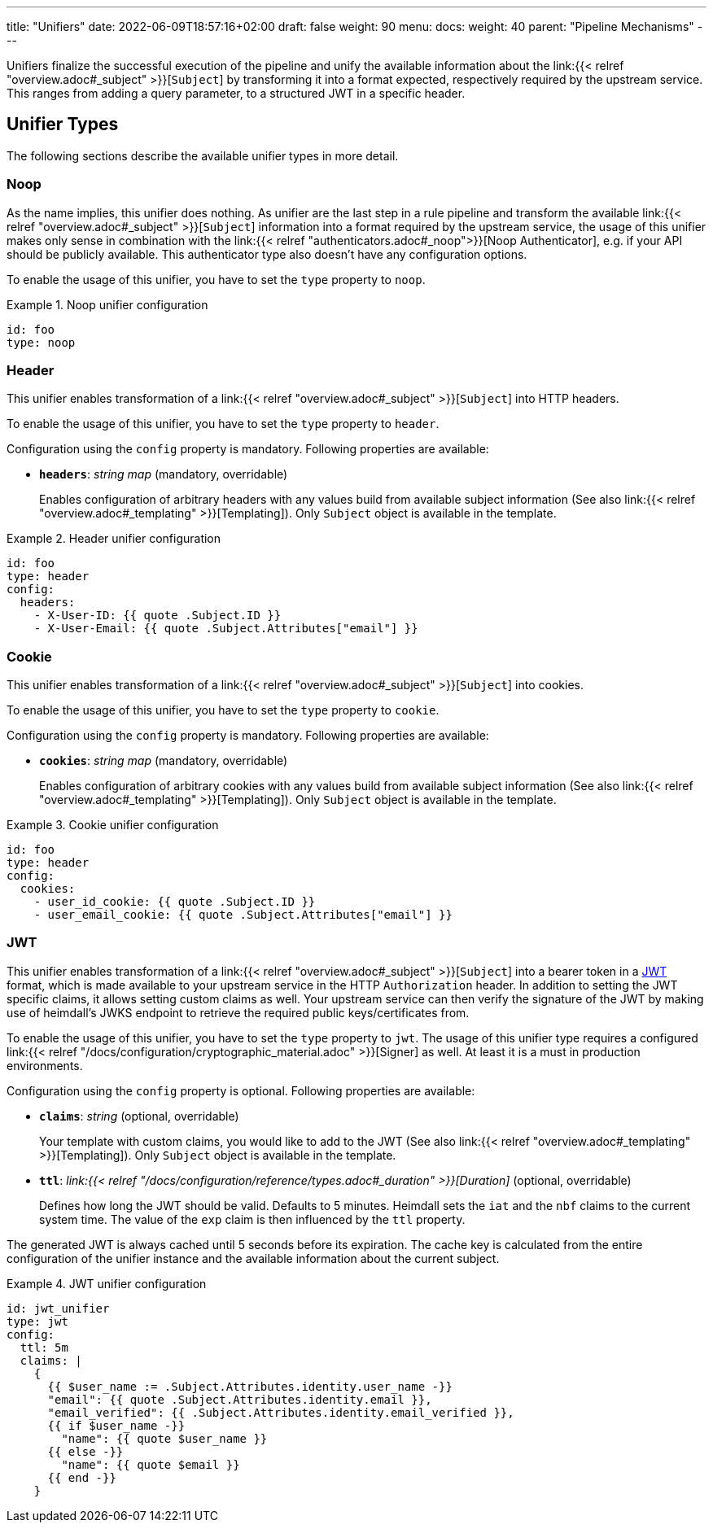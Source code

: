 ---
title: "Unifiers"
date: 2022-06-09T18:57:16+02:00
draft: false
weight: 90
menu:
  docs:
    weight: 40
    parent: "Pipeline Mechanisms"
---

Unifiers finalize the successful execution of the pipeline and unify the available information about the link:{{< relref "overview.adoc#_subject" >}}[`Subject`] by transforming it into a format expected, respectively required by the upstream service. This ranges from adding a query parameter, to a structured JWT in a specific header.

== Unifier Types

The following sections describe the available unifier types in more detail.

=== Noop

As the name implies, this unifier does nothing. As unifier are the last step in a rule pipeline and transform the  available link:{{< relref "overview.adoc#_subject" >}}[`Subject`] information into a format required by the upstream service, the usage of this unifier makes only sense in combination with the link:{{< relref "authenticators.adoc#_noop">}}[Noop Authenticator], e.g. if your API should be publicly available. This authenticator type also doesn't have any configuration options.

To enable the usage of this unifier, you have to set the `type` property to `noop`.

.Noop unifier configuration
====
[source, yaml]
----
id: foo
type: noop
----
====

=== Header

This unifier enables transformation of a link:{{< relref "overview.adoc#_subject" >}}[`Subject`] into HTTP headers.

To enable the usage of this unifier, you have to set the `type` property to `header`.

Configuration using the `config` property is mandatory. Following properties are available:

* *`headers`*: _string map_ (mandatory, overridable)
+
Enables configuration of arbitrary headers with any values build from available subject information (See also link:{{< relref "overview.adoc#_templating" >}}[Templating]). Only `Subject` object is available in the template.

.Header unifier configuration
====
[source, yaml]
----
id: foo
type: header
config:
  headers:
    - X-User-ID: {{ quote .Subject.ID }}
    - X-User-Email: {{ quote .Subject.Attributes["email"] }}
----
====

=== Cookie

This unifier enables transformation of a link:{{< relref "overview.adoc#_subject" >}}[`Subject`] into cookies.

To enable the usage of this unifier, you have to set the `type` property to `cookie`.

Configuration using the `config` property is mandatory. Following properties are available:

* *`cookies`*: _string map_ (mandatory, overridable)
+
Enables configuration of arbitrary cookies with any values build from available subject information (See also link:{{< relref "overview.adoc#_templating" >}}[Templating]). Only `Subject` object is available in the template.

.Cookie unifier configuration
====
[source, yaml]
----
id: foo
type: header
config:
  cookies:
    - user_id_cookie: {{ quote .Subject.ID }}
    - user_email_cookie: {{ quote .Subject.Attributes["email"] }}
----
====

=== JWT

This unifier enables transformation of a link:{{< relref "overview.adoc#_subject" >}}[`Subject`] into a bearer token in a https://www.rfc-editor.org/rfc/rfc7519[JWT] format, which is made available to your upstream service in the HTTP `Authorization` header. In addition to setting the JWT specific claims, it allows setting custom claims as well. Your upstream service can then verify the signature of the JWT by making use of heimdall's JWKS endpoint to retrieve the required public keys/certificates from.

To enable the usage of this unifier, you have to set the `type` property to `jwt`. The usage of this unifier type requires a configured link:{{< relref "/docs/configuration/cryptographic_material.adoc" >}}[Signer] as well. At least it is a must in production environments.

Configuration using the `config` property is optional. Following properties are available:

* *`claims`*: _string_ (optional, overridable)
+
Your template with custom claims, you would like to add to the JWT (See also link:{{< relref "overview.adoc#_templating" >}}[Templating]). Only `Subject` object is available in the template.

* *`ttl`*: _link:{{< relref "/docs/configuration/reference/types.adoc#_duration" >}}[Duration]_ (optional, overridable)
+
Defines how long the JWT should be valid. Defaults to 5 minutes. Heimdall sets the `iat` and the `nbf` claims to the current system time. The value of the `exp` claim is then influenced by the `ttl` property.

The generated JWT is always cached until 5 seconds before its expiration. The cache key is calculated from the entire configuration of the unifier instance and the available information about the current subject.

.JWT unifier configuration
====
[source, yaml]
----
id: jwt_unifier
type: jwt
config:
  ttl: 5m
  claims: |
    {
      {{ $user_name := .Subject.Attributes.identity.user_name -}}
      "email": {{ quote .Subject.Attributes.identity.email }},
      "email_verified": {{ .Subject.Attributes.identity.email_verified }},
      {{ if $user_name -}}
        "name": {{ quote $user_name }}
      {{ else -}}
        "name": {{ quote $email }}
      {{ end -}}
    }
----
====
